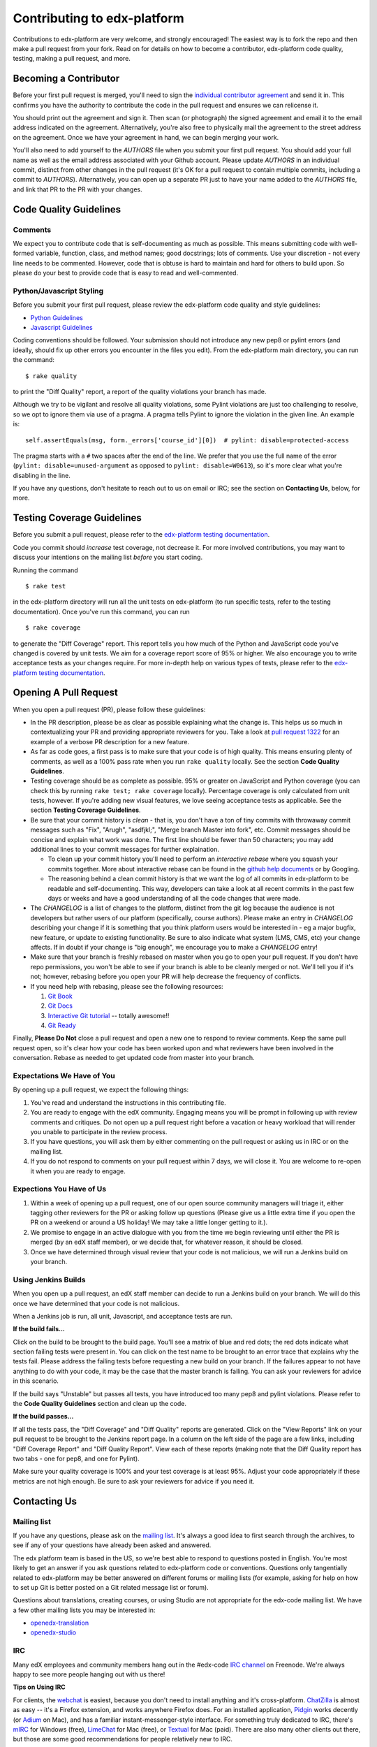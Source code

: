 ############################
Contributing to edx-platform
############################

Contributions to edx-platform are very welcome, and strongly encouraged! The
easiest way is to fork the repo and then make a pull request from your fork.
Read on for details on how to become a contributor, edx-platform code quality,
testing, making a pull request, and more.


Becoming a Contributor
======================

Before your first pull request is merged, you'll need to sign the `individual
contributor agreement`_ and send it in. This confirms you have the authority to
contribute the code in the pull request and ensures we can relicense it.

You should print out the agreement and sign it. Then scan (or photograph) the
signed agreement and email it to the email address indicated on the agreement.
Alternatively, you're also free to physically mail the agreement to the street
address on the agreement. Once we have your agreement in hand, we can begin
merging your work.

You'll also need to add yourself to the `AUTHORS` file when you submit your
first pull request.  You should add your full name as well as the email address
associated with your Github account.  Please update `AUTHORS` in an individual
commit, distinct from other changes in the pull request (it's OK for a pull
request to contain multiple commits, including a commit to `AUTHORS`).
Alternatively, you can open up a separate PR just to have your name added to
the `AUTHORS` file, and link that PR to the PR with your changes.


Code Quality Guidelines
=======================

Comments
--------

We expect you to contribute code that is self-documenting as much as possible.
This means submitting code with well-formed variable, function, class, and
method names; good docstrings; lots of comments. Use your discretion - not
every line needs to be commented. However, code that is obtuse is hard to
maintain and hard for others to build upon. So please do your best to provide
code that is easy to read and well-commented.

Python/Javascript Styling
-------------------------

Before you submit your first pull request, please review the edx-platform code
quality and style guidelines:

* `Python Guidelines <https://github.com/edx/edx-platform/wiki/Python-Guidelines>`_
* `Javascript Guidelines <https://github.com/edx/edx-platform/wiki/Javascript-Guidelines>`_

Coding conventions should be followed. Your submission should not introduce any
new pep8 or pylint errors (and ideally, should fix up other errors you
encounter in the files you edit). From the edx-platform main directory, you can
run the command::

    $ rake quality

to print the "Diff Quality" report, a report of the quality violations your
branch has made.

Although we try to be vigilant and resolve all quality violations, some Pylint
violations are just too challenging to resolve, so we opt to ignore them via
use of a pragma. A pragma tells Pylint to ignore the violation in the given
line. An example is::

    self.assertEquals(msg, form._errors['course_id'][0])  # pylint: disable=protected-access

The pragma starts with a ``#`` two spaces after the end of the line. We prefer
that you use the full name of the error (``pylint: disable=unused-argument`` as
opposed to ``pylint: disable=W0613``), so it's more clear what you're disabling
in the line.

If you have any questions, don't hesitate to reach out to us on email or IRC;
see the section on **Contacting Us**, below, for more.


Testing Coverage Guidelines
===========================

Before you submit a pull request, please refer to the `edx-platform testing
documentation`_.

Code you commit should *increase* test coverage, not decrease it. For more
involved contributions, you may want to discuss your intentions on the mailing
list *before* you start coding.

Running the command ::

    $ rake test

in the edx-platform directory will run all the unit tests on edx-platform (to
run specific tests, refer to the testing documentation). Once you've run this
command, you can run ::

    $ rake coverage

to generate the "Diff Coverage" report. This report tells you how much of the
Python and JavaScript code you've changed is covered by unit tests. We aim for
a coverage report score of 95% or higher. We also encourage you to write
acceptance tests as your changes require. For more in-depth help on various
types of tests, please refer to the `edx-platform testing documentation`_.


Opening A Pull Request
======================

When you open a pull request (PR), please follow these guidelines:

* In the PR description, please be as clear as possible explaining what the
  change is. This helps us so much in contextualizing your PR and providing
  appropriate reviewers for you. Take a look at `pull request 1322`_ for an
  example of a verbose PR description for a new feature.

* As far as code goes, a first pass is to make sure that your code is of high
  quality. This means ensuring plenty of comments, as well as a 100% pass rate
  when you run ``rake quality`` locally. See the section **Code Quality
  Guidelines**.

* Testing coverage should be as complete as possible. 95% or greater on
  JavaScript and Python coverage (you can check this by running ``rake test;
  rake coverage`` locally). Percentage coverage is only calculated from unit
  tests, however. If you're adding new visual features, we love seeing
  acceptance tests as applicable. See the section **Testing Coverage
  Guidelines**.

* Be sure that your commit history is *clean* - that is, you don't have a ton
  of tiny commits with throwaway commit messages such as "Fix", "Arugh",
  "asdfjkl;", "Merge branch Master into fork", etc. Commit messages should be
  concise and explain what work was done. The first line should be fewer than
  50 characters; you may add additional lines to your commit messages for
  further explaination.

  * To clean up your commit history you'll need to perform an *interactive
    rebase* where you squash your commits together. More about interactive
    rebase can be found in the `github help documents`_ or by Googling.

  * The reasoning behind a clean commit history is that we want the log of all
    commits in edx-platform to be readable and self-documenting. This way,
    developers can take a look at all recent commits in the past few days or
    weeks and have a good understanding of all the code changes that were made.

* The `CHANGELOG` is a list of changes to the platform, distinct from the git
  log because the audience is not developers but rather users of our platform
  (specifically, course authors). Please make an entry in `CHANGELOG`
  describing your change if it is something that you think platform users would
  be interested in - eg a major bugfix, new feature, or update to existing
  functionality. Be sure to also indicate what system (LMS, CMS, etc) your
  change affects. If in doubt if your change is "big enough", we encourage you
  to make a `CHANGELOG` entry!

* Make sure that your branch is freshly rebased on master when you go to open
  your pull request. If you don't have repo permissions, you won't be able to
  see if your branch is able to be cleanly merged or not. We'll tell you if
  it's not; however, rebasing before you open your PR will help decrease the
  frequency of conflicts.

* If you need help with rebasing, please see the following resources:

  1. `Git Book <http://git-scm.com/book/en/Git-Branching-Rebasing>`_
  2. `Git Docs <http://git-scm.com/docs/git-rebase>`_
  3. `Interactive Git tutorial <http://pcottle.github.io/learnGitBranching/>`_ -- totally awesome!!
  4. `Git Ready <http://gitready.com/intermediate/2009/01/31/intro-to-rebase.html>`_


Finally, **Please Do Not** close a pull request and open a new one to respond
to review comments. Keep the same pull request open, so it's clear how your
code has been worked upon and what reviewers have been involved in the
conversation. Rebase as needed to get updated code from master into your
branch.


Expectations We Have of You
---------------------------

By opening up a pull request, we expect the following things:

1. You've read and understand the instructions in this contributing file.

2. You are ready to engage with the edX community. Engaging means you will be
   prompt in following up with review comments and critiques. Do not open up a
   pull request right before a vacation or heavy workload that will render you
   unable to participate in the review process.

3. If you have questions, you will ask them by either commenting on the pull
   request or asking us in IRC or on the mailing list.

4. If you do not respond to comments on your pull request within 7 days, we
   will close it. You are welcome to re-open it when you are ready to engage.


Expections You Have of Us
-------------------------

1. Within a week of opening up a pull request, one of our open source community
   managers will triage it, either tagging other reviewers for the PR or asking
   follow up questions (Please give us a little extra time if you open the PR
   on a weekend or around a US holiday! We may take a little longer getting to
   it.).

2. We promise to engage in an active dialogue with you from the time we begin
   reviewing until either the PR is merged (by an edX staff member), or we
   decide that, for whatever reason, it should be closed.

3. Once we have determined through visual review that your code is not
   malicious, we will run a Jenkins build on your branch.


Using Jenkins Builds
--------------------

When you open up a pull request, an edX staff member can decide to run a
Jenkins build on your branch. We will do this once we have determined that your
code is not malicious.

When a Jenkins job is run, all unit, Javascript, and acceptance tests are run.

**If the build fails...**

Click on the build to be brought to the build page. You'll see a matrix of blue
and red dots; the red dots indicate what section failing tests were present in.
You can click on the test name to be brought to an error trace that explains
why the tests fail. Please address the failing tests before requesting a new
build on your branch. If the failures appear to not have anything to do with
your code, it may be the case that the master branch is failing. You can ask
your reviewers for advice in this scenario.

If the build says "Unstable" but passes all tests, you have introduced too many
pep8 and pylint violations. Please refer to the **Code Quality Guidelines**
section and clean up the code.

**If the build passes...**

If all the tests pass, the "Diff Coverage" and "Diff Quality" reports are
generated. Click on the "View Reports" link on your pull request to be brought
to the Jenkins report page. In a column on the left side of the page are a few
links, including "Diff Coverage Report" and "Diff Quality Report". View each of
these reports (making note that the Diff Quality report has two tabs - one for
pep8, and one for Pylint).

Make sure your quality coverage is 100% and your test coverage is at least 95%.
Adjust your code appropriately if these metrics are not high enough. Be sure to
ask your reviewers for advice if you need it.


Contacting Us
=============

Mailing list
------------

If you have any questions, please ask on the `mailing list`_. It's always a
good idea to first search through the archives, to see if any of your questions
have already been asked and answered.

The edx platform team is based in the US, so we're best able to respond to
questions posted in English. You're most likely to get an answer if you ask
questions related to edx-platform code or conventions. Questions only
tangentially related to edx-platform may be better answered on different forums
or mailing lists (for example, asking for help on how to set up Git is better
posted on a Git related message list or forum).

Questions about translations, creating courses, or using Studio are not
appropriate for the edx-code mailing list. We have a few other mailing lists
you may be interested in:

* `openedx-translation <https://groups.google.com/forum/#!forum/openedx-translation>`_
* `openedx-studio <https://groups.google.com/forum/#!forum/openedx-studio>`_


IRC
---

Many edX employees and community members hang out in the #edx-code `IRC
channel`_ on Freenode.  We're always happy to see more people hanging out with
us there!

**Tips on Using IRC**

For clients, the `webchat <http://webchat.freenode.net>`_ is easiest, because you
don't need to install anything and it's cross-platform.  `ChatZilla
<http://chatzilla.hacksrus.com/>`_ is almost as easy -- it's a Firefox
extension, and works anywhere Firefox does. For an installed application,
`Pidgin <http://pidgin.im>`_ works decently (or `Adium <https://adium.im>`_ on
Mac), and has a familiar instant-messenger-style interface. For something truly
dedicated to IRC, there's `mIRC <http://www.mirc.com>`_ for Windows (free),
`LimeChat <http://limechat.net/mac/>`_ for Mac (free), or `Textual
<http://www.codeux.com/textual/>`_ for Mac (paid). There are also many other
clients out there, but those are some good recommendations for people
relatively new to IRC.


Pull requests/issues
--------------------

We do not make much use of Github issues, so opening an issue on edx-platform
is not the best way to reach us. However, when you've opened up a pull request,
please please don't be shy about adding comments and having a robust
conversation with your pull request reviewers.

Your pull request is a good place to ask pointed questions about the code
you've written, and we're very happy to have interaction with you through code,
commits, and comments.


.. _individual contributor agreement: http://code.edx.org/individual-contributor-agreement.pdf
.. _edx-platform testing documentation: https://github.com/edx/edx-platform/blob/master/docs/en_us/internal/testing.md
.. _mailing list: https://groups.google.com/forum/#!forum/edx-code
.. _IRC channel: http://www.irchelp.org/irchelp/new2irc.html
.. _pull request 1322: https://github.com/edx/edx-platform/pull/1322
.. _github help documents: https://help.github.com/articles/interactive-rebase
